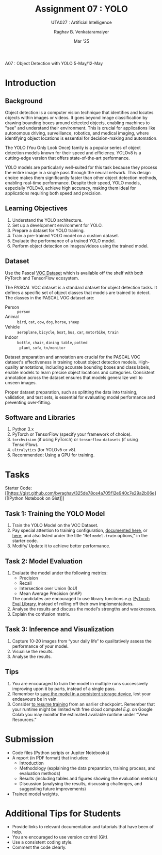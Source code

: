 ﻿#+options: toc:nil
#+TITLE: Assignment 07 : YOLO
#+SUBTITLE: UTA027 : Artificial Intelligence
#+AUTHOR: Raghav B. Venkataramaiyer
#+DATE: Mar '25
#+latex_header_extra: \usepackage{parskip}

#+md: [:material-file-pdf-box: Download this page as PDF](./index.pdf)

A07 : Object Detection with YOLO
5-May/12-May


* COMMENT Auto Export to Md/Latex on save
#+begin_src emacs-lisp
  (cl-loop for hook in '(after-save-hook)
           do (add-hook hook
                        #'(lambda ()
                            (org-latex-export-to-pdf t)
                            (org-md-export-to-markdown)
                            (with-current-buffer (find-file-noselect (expand-file-name "index.md" default-directory))
                              (save-excursion
                                (goto-char (point-min))
                                (let* ((i 1)
                                       (boreg (pos-bol i))
                                       (eoreg (pos-eol i))
                                       _s)
                                  (while (not (eq boreg (point-max)))

                                    (setq _s (buffer-substring-no-properties boreg (+ 1 boreg)))
                                    (when (string= _s "#")
                                      (save-excursion (goto-char boreg)
                                                      (insert "#")))

                                    (setq i (+ i 1)
                                          boreg (pos-bol i)
                                          eoreg (pos-eol i)))))
                              (save-buffer)
                              (kill-buffer))
                            )
                        0 t))
#+end_src

#+RESULTS:




* Introduction
** Background

Object detection is a computer vision technique that
identifies and locates objects within images or
videos.   It goes beyond image classification by drawing
bounding boxes around detected objects, enabling
machines to "see" and understand their
environment.   This is crucial for applications like
autonomous driving, surveillance, robotics, and medical
imaging, where identifying object locations is
essential for decision-making and automation.

The YOLO (You Only Look Once) family is a popular
series of object detection models known for their speed
and efficiency.  YOLOv8 is a cutting-edge version that
offers state-of-the-art performance.

YOLO models are particularly well-suited for this task
because they process the entire image in a single pass
through the neural network.  This design choice makes
them significantly faster than other object detection
methods, enabling real-time performance.  Despite their
speed, YOLO models, especially YOLOv8, achieve high
accuracy, making them ideal for applications requiring
both speed and precision.

** Learning Objectives
1. Understand the YOLO architecture.
2. Set up a development environment for YOLO.
3. Prepare a dataset for YOLO training.
4. Train a pre-trained YOLO model on a custom dataset.
5. Evaluate the performance of a trained YOLO model.
6. Perform object detection on images/videos using the
   trained model.
** Dataset
Use the Pascal [[http://host.robots.ox.ac.uk/pascal/VOC/][VOC Dataset]] which is available off the
shelf with both PyTorch and TensorFlow ecosystem.

The PASCAL VOC dataset is a standard dataset for object detection tasks. It defines a specific set of object classes that models are trained to detect. The classes in the PASCAL VOC dataset are:

+ Person :: =person=
+ Animal :: =bird=, =cat=, =cow=, =dog=, =horse=,
  =sheep=
+ Vehicle :: =aeroplane=, =bicycle=, =boat=, =bus=,
  =car=, =motorbike=, =train=
+ Indoor :: =bottle=, =chair=, =dining table=, =potted
  plant=, =sofa=, =tv/monitor=

Dataset preparation and annotation are crucial for the
PASCAL VOC dataset's effectiveness in training robust
object detection models. High-quality annotations,
including accurate bounding boxes and class labels,
enable models to learn precise object locations and
categories. Consistent annotation across the dataset
ensures that models generalize well to unseen images.

Proper dataset preparation, such as splitting the data
into training, validation, and test sets, is essential
for evaluating model performance and preventing
over-fitting.

** Software and Libraries

1.  Python 3.x
2.  PyTorch or TensorFlow (specify your framework of
    choice).
3.  =torchvision= (if using PyTorch) or
    =tensorflow-datasets= (if using TensorFlow).
4.  =ultralytics= (for YOLOv5 or v8).
5.  Recommended: Using a GPU for training.

* Tasks
Starter Code: [[https://gist.github.com/bvraghav/325de78ce4a705f12e940c7e29a2b06e][[IPython Notebook on Gist]​]]

** Task 1: Training the YOLO Model
1. Train the YOLO Model on the VOC Dataset.
2. Pay special attention to training configuration,
   [[https://docs.ultralytics.com/modes/train/#train-settings][documented here]], or [[https://github.com/ultralytics/ultralytics/blob/main/ultralytics/cfg/default.yaml][here]], and also listed under the
   title “Ref =model.train= options,” in the starter
   code.
3. Modify/ Update it to achieve better performance.

** Task 2: Model Evaluation
1. Evaluate the model under the following metrics:
   + Precision
   + Recall
   + Intersection over Union (IoU)
   + Mean Average Precision (mAP)
   The candidates are encouraged to use library
   functions /e.g./ [[https://pytorch.org/torcheval/stable/torcheval.metrics.html][PyTorch Eval Library]], instead of
   rolling off their own implementations.
4. Analyse the results and discuss the model's
   strengths and weaknesses.
5. Explain the confusion matrix.
** Task 3: Inference and Visualization
1. Capture 10-20 images from “your daily life” to
   qualitatively assess the performance of your model.
2. Visualise the results.
3. Analyse the results.
** Tips
1. You are encouraged to train the model in multiple
   runs successively improving upon it by parts,
   instead of a single pass.
2. Remember to [[https://colab.research.google.com/notebooks/io.ipynb][save the model in a persistent storage
   device]], lest your endeavours be in vain.
3. Consider [[https://docs.ultralytics.com/modes/train/#resuming-interrupted-trainings][to resume training]] from an earlier
   checkpoint.  Remember that your runtime might be
   limited with free cloud compute!  /E.g./ on Google
   Colab you may monitor the estimated available
   runtime under “View Resources.”
* Submission
+ Code files (Python scripts or Jupiter Notebooks)
+ A report (in PDF format) that includes:
  + Introduction
  + Methodology (explaining the data preparation,
    training process, and evaluation methods)
  + Results (including tables and figures showing the
    evaluation metrics)
  + Discussion (analysing the results, discussing
    challenges, and suggesting future improvements)
+ Trained model weights.
* Additional Tips for Students
+ Provide links to relevant documentation and
  tutorials that have been of help.
+ You are encouraged to use version control (Git).
+ Use a consistent coding style.
+ Comment the code clearly.
 
